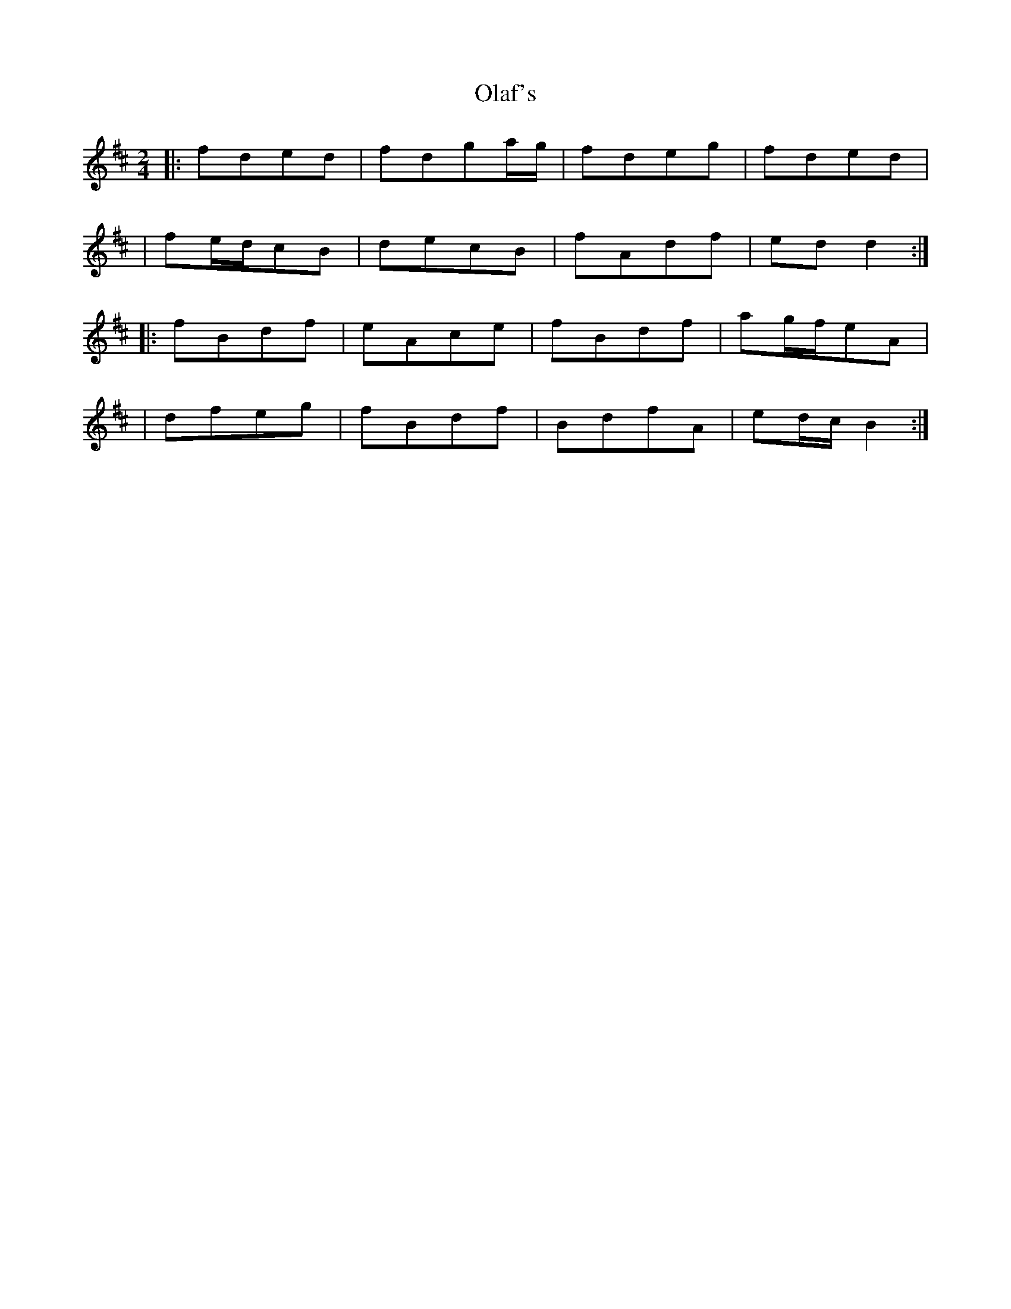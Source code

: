 X: 1
T: Olaf's
Z: MarcusDisessa
S: https://thesession.org/tunes/14210#setting25834
R: polka
M: 2/4
L: 1/8
K: Bmin
|:fded|fdga/g/|fdeg|fded|
|fe/d/cB|decB|fAdf|ed d2:|
|:fBdf|eAce|fBdf|ag/f/eA|
|dfeg|fBdf|BdfA|ed/c/ B2:|
